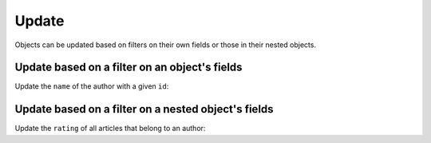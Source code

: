 Update
======
Objects can be updated based on filters on their own fields or those in their nested objects. 

Update based on a filter on an object's fields
----------------------------------------------
Update the ``name`` of the author with a given ``id``:

.. graphiql::
   :view_only: true
   :query:
        mutation update_author{
            update_author(
                where: {id: {_eq:3}},
                _set: {name: "Jane Doe"}
            ) {
                affected_rows
            }
        }
   :response:
        {
            "data": {
                "update_author": {
                  "affected_rows": 1
                }
            }
        }

Update based on a filter on a nested object's fields
----------------------------------------------------
Update the ``rating`` of all articles that belong to an author:

.. graphiql::
   :view_only: true
   :query:
        mutation update_ratings{
            update_article(
                where: {author: {name: {_eq:"John Doe"}}},
                _set: {rating: 1}
            ){
                affected_rows
            }
        }
   :response:
        {
            "data": {
                "update_article": {
                "affected_rows": 7
                }
            }
        }